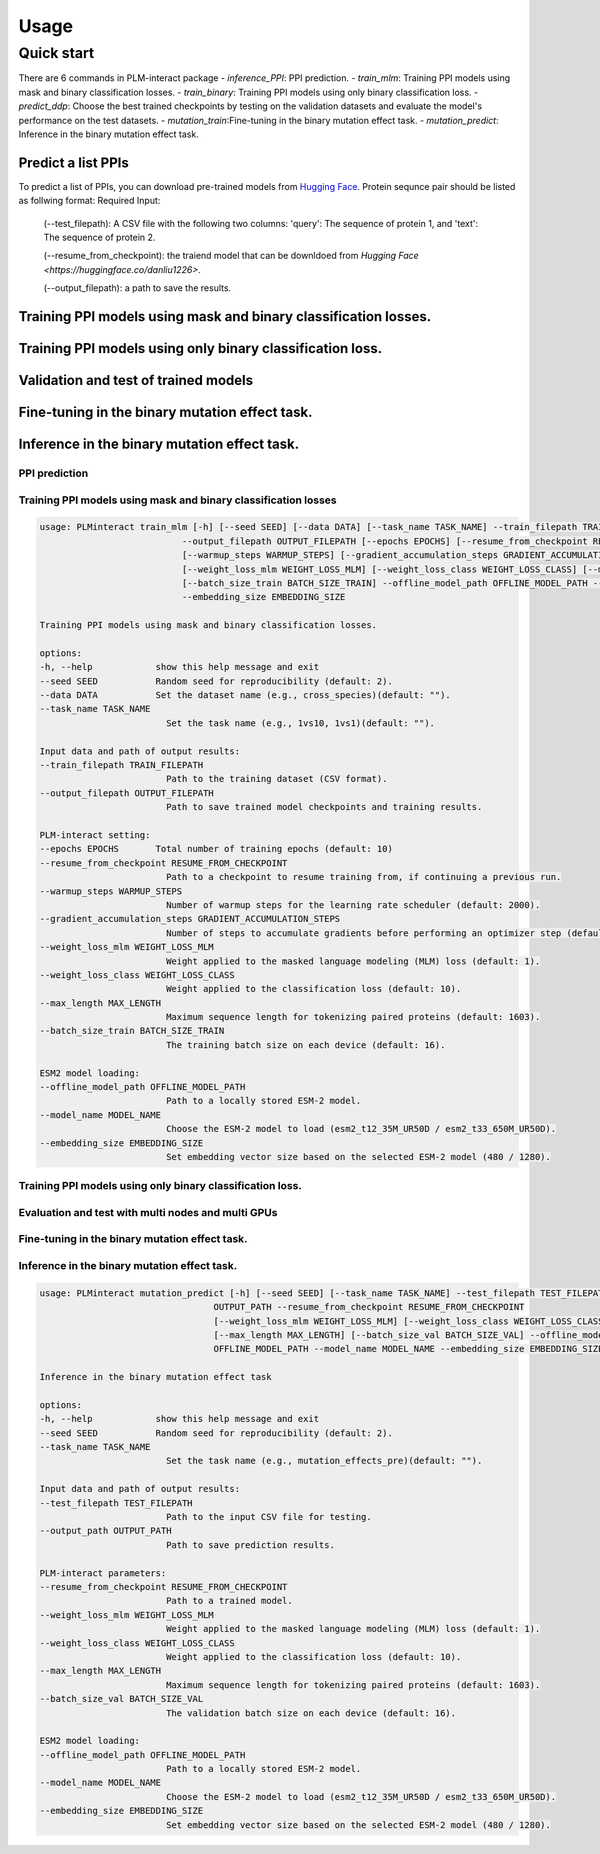 Usage
==========================================

.. _usage:

Quick start
------------------------------------------
There are 6 commands in PLM-interact package
- `inference_PPI`: PPI prediction.
- `train_mlm`: Training PPI models using mask and binary classification losses.
- `train_binary`: Training PPI models using only binary classification loss.
- `predict_ddp`: Choose the best trained checkpoints by testing on the validation datasets and evaluate the model's performance on the test datasets.
- `mutation_train`:Fine-tuning in the binary mutation effect task.
- `mutation_predict`: Inference in the binary mutation effect task.

Predict a list PPIs
^^^^^^^^^^^^^^^^^^^^^^^^^^^^^^^^^^^^^^^^^^^
To predict a list of PPIs, you can download pre-trained models from `Hugging Face <https://huggingface.co/danliu1226>`_.
Protein sequnce pair should be listed as follwing format:
Required Input:
   (--test_filepath): A CSV file with the following two columns: 'query': The sequence of protein 1, and 'text': The sequence of protein 2.

   (--resume_from_checkpoint): the traiend model that can be downldoed from `Hugging Face <https://huggingface.co/danliu1226>`.

   (--output_filepath): a path to save the results.

.. code-block:: bash
   torchrun --nproc_per_node=1 -m PLMinteract inference_PPI --seed 2 --batch_size_val 1 --test_filepath [a list of paired protein sequences] --resume_from_checkpoint [traiend model] --output_filepath $output_filepath --offline_model_path $offline_model_path --model_name esm2_t12_35M_UR50D --embedding_size 480 --max_length [length threshold of the paired protein] 


Training PPI models using mask and binary classification losses.
^^^^^^^^^^^^^^^^^^^^^^^^^^^^^^^^^^^^^^^^^^^^^^^^^^^^^^^^^^^^^^^^^
.. code-block:: bash
   torchrun --nproc_per_node=1 -m PLMinteract train_mlm --epochs [total of training epochs] --seed 2 --data 'human_V11' --task_name '1vs10' --batch_size_train 1 --train_filepath [paired protein sequences for train] --model_name esm2_t12_35M_UR50D --embedding_size 480 --warmup_steps 10 --gradient_accumulation_steps 32 --max_length [length threshold of the paired protein] --weight_loss_mlm 1 --weight_loss_class 10 --offline_model_path [Path to a locally stored ESM-2 model] --output_filepath $output_filepath

Training PPI models using only binary classification loss.
^^^^^^^^^^^^^^^^^^^^^^^^^^^^^^^^^^^^^^^^^^^^^^^^^^^^^^^^^^^^^^^^^
.. code-block:: bash
   torchrun --nproc_per_node=1 -m PLMinteract train_binary --epochs [total of training epochs] --seed 2 --data 'human_V11' --task_name 'binary' --batch_size_train 2 --batch_size_val 32 --train_filepath [paired protein sequences for train] --dev_filepath [paired protein sequences for validation] --test_filepath [paired protein sequences for test] --model_name 'esm2_t12_35M_UR50D' --embedding_size 480 --warmup_steps 2000 --gradient_accumulation_steps 1 --max_length [length threshold of the paired protein] --offline_model_path [Path to a locally stored ESM-2 model] --evaluation_steps [evaluation steps] --sub_samples [subsamples of evaluation] --output_filepath $output_filepath 

Validation and test of trained models
^^^^^^^^^^^^^^^^^^^^^^^^^^^^^^^^^^^^^^^^^^^^^^^^^^^^^^^^^^^^^^^^^
.. code-block:: bash
   torchrun --nproc_per_node=1 -m PLMinteract predict_ddp --epochs [total of training epochs] --seed 2 --batch_size_val 1 --dev_filepath [paired protein sequences for validation] --test_filepath [paired protein sequences for test] --resume_from_checkpoint [the path of checkpints] --model_name esm2_t12_35M_UR50D --embedding_size 480 --max_length [length threshold of the paired protein] --offline_model_path [Path to a locally stored ESM-2 model] --output_filepath $output_filepath 

Fine-tuning in the binary mutation effect task.
^^^^^^^^^^^^^^^^^^^^^^^^^^^^^^^^^^^^^^^^^^^^^^^^
.. code-block:: bash
   torchrun --nproc_per_node=1 -m PLMinteract mutation_train --epochs [total of training epochs] --seed 2 --task_name $task_name --batch_size_train 1 --batch_size_val 1 --train_filepath [paired protein sequences for train] --dev_filepath [paired protein sequences for validation]  --warmup_steps 2000 --resume_from_checkpoint [the path of checkpints] --model_name esm2_t33_650M_UR50D --embedding_size 1280 --max_length [length threshold of the paired protein] --gradient_accumulation_steps 1 --offline_model_path [Path to a locally stored ESM-2 model] --output_path $output 

Inference in the binary mutation effect task.
^^^^^^^^^^^^^^^^^^^^^^^^^^^^^^^^^^^^^^^^^^^^^^
.. code-block:: bash
   torchrun --nproc_per_node=1 -m PLMinteract mutation_predict --seed 2 --batch_size_val 1 --test_filepath $[paired protein sequences for test] --resume_from_checkpoint [traiend model] --model_name esm2_t33_650M_UR50D --embedding_size 1280 --max_length [length threshold of the paired protein] --offline_model_path [Path to a locally stored ESM-2 model] --output_path $output 


PPI prediction
~~~~~~~~~~~~~~~~~~~~~~~~~~~~~
.. code-block:: bash
   usage: PLMinteract inference_PPI [-h] [--seed SEED] --test_filepath TEST_FILEPATH --output_filepath OUTPUT_FILEPATH
                                 --resume_from_checkpoint RESUME_FROM_CHECKPOINT [--batch_size_val BATCH_SIZE_VAL]
                                 [--max_length MAX_LENGTH] --offline_model_path OFFLINE_MODEL_PATH --model_name MODEL_NAME
                                 --embedding_size EMBEDDING_SIZE

   PPI prediction.

   options:
   -h, --help            show this help message and exit
   --seed SEED           Random seed for reproducibility (default: 2).
   --test_filepath TEST_FILEPATH
                           Path to the test dataset (CSV format).
   --output_filepath OUTPUT_FILEPATH
                           Path to save the prediction results.
   --resume_from_checkpoint RESUME_FROM_CHECKPOINT
                           Path to a trained model (default: None).
   --batch_size_val BATCH_SIZE_VAL
                           The validation batch size on each device (default: 16).
   --max_length MAX_LENGTH
                           Maximum sequence length for tokenizing paired proteins (default: 1603).
   --offline_model_path OFFLINE_MODEL_PATH
                           Path to a locally stored ESM-2 model.
   --model_name MODEL_NAME
                           Choose the ESM-2 model to load (esm2_t12_35M_UR50D / esm2_t33_650M_UR50D).
   --embedding_size EMBEDDING_SIZE
                           Set embedding vector size based on the selected ESM-2 model (480 / 1280).


Training PPI models using mask and binary classification losses
~~~~~~~~~~~~~~~~~~~~~~~~~~~~~
.. code-block:: bash

   usage: PLMinteract train_mlm [-h] [--seed SEED] [--data DATA] [--task_name TASK_NAME] --train_filepath TRAIN_FILEPATH
                              --output_filepath OUTPUT_FILEPATH [--epochs EPOCHS] [--resume_from_checkpoint RESUME_FROM_CHECKPOINT]
                              [--warmup_steps WARMUP_STEPS] [--gradient_accumulation_steps GRADIENT_ACCUMULATION_STEPS]
                              [--weight_loss_mlm WEIGHT_LOSS_MLM] [--weight_loss_class WEIGHT_LOSS_CLASS] [--max_length MAX_LENGTH]
                              [--batch_size_train BATCH_SIZE_TRAIN] --offline_model_path OFFLINE_MODEL_PATH --model_name MODEL_NAME
                              --embedding_size EMBEDDING_SIZE

   Training PPI models using mask and binary classification losses.

   options:
   -h, --help            show this help message and exit
   --seed SEED           Random seed for reproducibility (default: 2).
   --data DATA           Set the dataset name (e.g., cross_species)(default: "").
   --task_name TASK_NAME
                           Set the task name (e.g., 1vs10, 1vs1)(default: "").

   Input data and path of output results:
   --train_filepath TRAIN_FILEPATH
                           Path to the training dataset (CSV format).
   --output_filepath OUTPUT_FILEPATH
                           Path to save trained model checkpoints and training results.

   PLM-interact setting:
   --epochs EPOCHS       Total number of training epochs (default: 10)
   --resume_from_checkpoint RESUME_FROM_CHECKPOINT
                           Path to a checkpoint to resume training from, if continuing a previous run.
   --warmup_steps WARMUP_STEPS
                           Number of warmup steps for the learning rate scheduler (default: 2000).
   --gradient_accumulation_steps GRADIENT_ACCUMULATION_STEPS
                           Number of steps to accumulate gradients before performing an optimizer step (default: 8).
   --weight_loss_mlm WEIGHT_LOSS_MLM
                           Weight applied to the masked language modeling (MLM) loss (default: 1).
   --weight_loss_class WEIGHT_LOSS_CLASS
                           Weight applied to the classification loss (default: 10).
   --max_length MAX_LENGTH
                           Maximum sequence length for tokenizing paired proteins (default: 1603).
   --batch_size_train BATCH_SIZE_TRAIN
                           The training batch size on each device (default: 16).

   ESM2 model loading:
   --offline_model_path OFFLINE_MODEL_PATH
                           Path to a locally stored ESM-2 model.
   --model_name MODEL_NAME
                           Choose the ESM-2 model to load (esm2_t12_35M_UR50D / esm2_t33_650M_UR50D).
   --embedding_size EMBEDDING_SIZE
                           Set embedding vector size based on the selected ESM-2 model (480 / 1280).


Training PPI models using only binary classification loss.
~~~~~~~~~~~~~~~~~~~~~~~~~~~~~
.. code-block:: bash
      usage: PLMinteract train_binary [-h] [--seed SEED] [--data DATA] [--task_name TASK_NAME] --train_filepath TRAIN_FILEPATH
                                    --dev_filepath DEV_FILEPATH --test_filepath TEST_FILEPATH --output_filepath OUTPUT_FILEPATH
                                    [--epochs EPOCHS] [--resume_from_checkpoint RESUME_FROM_CHECKPOINT] [--warmup_steps WARMUP_STEPS]
                                    [--gradient_accumulation_steps GRADIENT_ACCUMULATION_STEPS] [--evaluation_steps EVALUATION_STEPS]
                                    [--sub_samples SUB_SAMPLES] [--max_length MAX_LENGTH] [--batch_size_train BATCH_SIZE_TRAIN]
                                    [--batch_size_val BATCH_SIZE_VAL] --offline_model_path OFFLINE_MODEL_PATH --model_name MODEL_NAME
                                    --embedding_size EMBEDDING_SIZE

      Fine-tuning in the binary mutation effect task

      options:
      -h, --help            show this help message and exit
      --seed SEED           Random seed for reproducibility (default: 2).
      --data DATA           Set the dataset name (e.g., cross_species)(default: "").
      --task_name TASK_NAME
                              Set the task name (e.g., binary)(default: "").

      Input data and path of output results:
      --train_filepath TRAIN_FILEPATH
                              Path to the training dataset (CSV format).
      --dev_filepath DEV_FILEPATH
                              Path to the validation dataset (CSV format).
      --test_filepath TEST_FILEPATH
                              Path to the test dataset (CSV format).
      --output_filepath OUTPUT_FILEPATH
                              Path to save trained model checkpoints and training results.

      PLM-interact setting:
      --epochs EPOCHS       Total number of training epochs (default: 10).
      --resume_from_checkpoint RESUME_FROM_CHECKPOINT
                              Path to a checkpoint to resume training from, if continuing a previous run.
      --warmup_steps WARMUP_STEPS
                              Number of warmup steps for the learning rate scheduler (default: 2000).
      --gradient_accumulation_steps GRADIENT_ACCUMULATION_STEPS
                              Number of steps to accumulate gradients before performing an optimizer step (default: 8).
      --evaluation_steps EVALUATION_STEPS
                              Perform evaluation every N steps during training (default: 5000).
      --sub_samples SUB_SAMPLES
                              Number of subsamples to use for evaluation (default: 128).
      --max_length MAX_LENGTH
                              Maximum sequence length for tokenizing paired proteins (default: 1603).
      --batch_size_train BATCH_SIZE_TRAIN
                              The training batch size on each device (default: 16).
      --batch_size_val BATCH_SIZE_VAL
                              The validation batch size on each device (default: 16).

      ESM2 model loading:
      --offline_model_path OFFLINE_MODEL_PATH
                              Path to a locally stored ESM-2 model.
      --model_name MODEL_NAME
                              Choose the ESM-2 model to load (esm2_t12_35M_UR50D / esm2_t33_650M_UR50D).
      --embedding_size EMBEDDING_SIZE
                              Set embedding vector size based on the selected ESM-2 model (480 / 1280).

Evaluation and test with multi nodes and multi GPUs
~~~~~~~~~~~~~~~~~~~~~~~~~~~~~~~~~~~~~~~~~~~~~~~~~~~~~~~~~~
.. code-block:: bash
   usage: PLMinteract predict_ddp [-h] [--seed SEED] --dev_filepath DEV_FILEPATH --test_filepath TEST_FILEPATH --output_filepath
                                 OUTPUT_FILEPATH [--epochs EPOCHS] [--resume_from_checkpoint RESUME_FROM_CHECKPOINT]
                                 [--batch_size_val BATCH_SIZE_VAL] [--max_length MAX_LENGTH] --offline_model_path OFFLINE_MODEL_PATH
                                 --model_name MODEL_NAME --embedding_size EMBEDDING_SIZE

   Choose the best trained checkpoints by testing on the validation datasets and evaluate the model's performance on the test
   datasets.

   options:
   -h, --help            show this help message and exit
   --seed SEED           Random seed for reproducibility (default: 2).

   Input data and output results:
   --dev_filepath DEV_FILEPATH
                           Path to the validation dataset (CSV format).
   --test_filepath TEST_FILEPATH
                           Path to the test dataset (CSV format).
   --output_filepath OUTPUT_FILEPATH
                           Path to save validation and test results.

   PLM-interact setting:
   --epochs EPOCHS       Total epochs of trained models (default: 10).
   --resume_from_checkpoint RESUME_FROM_CHECKPOINT
                           Path to trained models(default: None).
   --batch_size_val BATCH_SIZE_VAL
                           The validation batch size on each device (default: 16)
   --max_length MAX_LENGTH
                           Maximum sequence length for tokenizing paired proteins (default: 1603).

   ESM2 model loading:
   --offline_model_path OFFLINE_MODEL_PATH
                           Path to a locally stored ESM-2 model.
   --model_name MODEL_NAME
                           Choose the ESM-2 model to load (esm2_t12_35M_UR50D / esm2_t33_650M_UR50D).
   --embedding_size EMBEDDING_SIZE
                           Set embedding vector size based on the selected ESM-2 model (480 / 1280).


Fine-tuning in the binary mutation effect task.
~~~~~~~~~~~~~~~~~~~~~~~~~~~~~~~~~~~~~~~~~~~~~~~~~~~~~~~~~~
.. code-block:: bash
   usage: PLMinteract mutation_train [-h] [--seed SEED] [--task_name TASK_NAME] --train_filepath TRAIN_FILEPATH --dev_filepath
                                  DEV_FILEPATH --output_path OUTPUT_PATH [--epochs EPOCHS]
                                  [--resume_from_checkpoint RESUME_FROM_CHECKPOINT] [--warmup_steps WARMUP_STEPS]
                                  [--gradient_accumulation_steps GRADIENT_ACCUMULATION_STEPS] [--weight_loss_mlm WEIGHT_LOSS_MLM]
                                  [--weight_loss_class WEIGHT_LOSS_CLASS] [--max_length MAX_LENGTH]
                                  [--batch_size_train BATCH_SIZE_TRAIN] [--batch_size_val BATCH_SIZE_VAL] --offline_model_path
                                  OFFLINE_MODEL_PATH --model_name MODEL_NAME --embedding_size EMBEDDING_SIZE

   Predict mutant effects in human PPIs.

   options:
   -h, --help            show this help message and exit
   --seed SEED           Random seed for reproducibility. (default: 2)
   --task_name TASK_NAME
                           Set the task name (e.g., mutation_effects_training)(default: "")

   Input data and path of output results:
   --train_filepath TRAIN_FILEPATH
                           Path to the training dataset (CSV format)
   --dev_filepath DEV_FILEPATH
                           Path to the validation dataset (CSV format)
   --output_path OUTPUT_PATH
                           Path to save trained model checkpoints and training results

   PLM-interact setting:
   --epochs EPOCHS       Total number of training epochs (default: 50).
   --resume_from_checkpoint RESUME_FROM_CHECKPOINT
                           Path to a checkpoint to resume training from, if continuing a previous run
   --warmup_steps WARMUP_STEPS
                           Number of warmup steps for the learning rate scheduler (default: 2000)
   --gradient_accumulation_steps GRADIENT_ACCUMULATION_STEPS
                           Number of steps to accumulate gradients before performing an optimizer step (default: 8)
   --weight_loss_mlm WEIGHT_LOSS_MLM
                           Weight applied to the masked language modeling (MLM) loss (default: 1)
   --weight_loss_class WEIGHT_LOSS_CLASS
                           Weight applied to the classification loss (default: 10)
   --max_length MAX_LENGTH
                           Maximum sequence length for tokenizing paired proteins (default: 1603)
   --batch_size_train BATCH_SIZE_TRAIN
                           The training batch size on each device (default: 16)
   --batch_size_val BATCH_SIZE_VAL
                           The validation batch size on each device (default: 16)

   ESM-2 model loading:
   --offline_model_path OFFLINE_MODEL_PATH
                           Path to a locally stored ESM-2 model
   --model_name MODEL_NAME
                           Choose the ESM-2 model to load (esm2_t12_35M_UR50D / esm2_t33_650M_UR50D)
   --embedding_size EMBEDDING_SIZE
                           Set embedding vector size based on the selected ESM-2 model (480 / 1280)


Inference in the binary mutation effect task.
~~~~~~~~~~~~~~~~~~~~~~~~~~~~~~~~~~~~~~~~~~~~~~~~~~~~~~~~~~

.. code-block:: bash

   usage: PLMinteract mutation_predict [-h] [--seed SEED] [--task_name TASK_NAME] --test_filepath TEST_FILEPATH --output_path
                                    OUTPUT_PATH --resume_from_checkpoint RESUME_FROM_CHECKPOINT
                                    [--weight_loss_mlm WEIGHT_LOSS_MLM] [--weight_loss_class WEIGHT_LOSS_CLASS]
                                    [--max_length MAX_LENGTH] [--batch_size_val BATCH_SIZE_VAL] --offline_model_path
                                    OFFLINE_MODEL_PATH --model_name MODEL_NAME --embedding_size EMBEDDING_SIZE

   Inference in the binary mutation effect task

   options:
   -h, --help            show this help message and exit
   --seed SEED           Random seed for reproducibility (default: 2).
   --task_name TASK_NAME
                           Set the task name (e.g., mutation_effects_pre)(default: "").

   Input data and path of output results:
   --test_filepath TEST_FILEPATH
                           Path to the input CSV file for testing.
   --output_path OUTPUT_PATH
                           Path to save prediction results.

   PLM-interact parameters:
   --resume_from_checkpoint RESUME_FROM_CHECKPOINT
                           Path to a trained model.
   --weight_loss_mlm WEIGHT_LOSS_MLM
                           Weight applied to the masked language modeling (MLM) loss (default: 1).
   --weight_loss_class WEIGHT_LOSS_CLASS
                           Weight applied to the classification loss (default: 10).
   --max_length MAX_LENGTH
                           Maximum sequence length for tokenizing paired proteins (default: 1603).
   --batch_size_val BATCH_SIZE_VAL
                           The validation batch size on each device (default: 16).

   ESM2 model loading:
   --offline_model_path OFFLINE_MODEL_PATH
                           Path to a locally stored ESM-2 model.
   --model_name MODEL_NAME
                           Choose the ESM-2 model to load (esm2_t12_35M_UR50D / esm2_t33_650M_UR50D).
   --embedding_size EMBEDDING_SIZE
                           Set embedding vector size based on the selected ESM-2 model (480 / 1280).